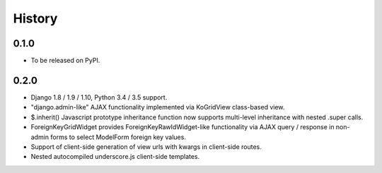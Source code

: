 .. :changelog:

History
-------

0.1.0
+++++

* To be released on PyPI.

0.2.0
+++++
* Django 1.8 / 1.9 / 1.10, Python 3.4 / 3.5 support.
* "django.admin-like" AJAX functionality implemented via KoGridView class-based view.
* $.inherit() Javascript prototype inheritance function now supports multi-level inheritance with nested .super calls.
* ForeignKeyGridWidget provides ForeignKeyRawIdWidget-like functionality via AJAX query / response in non-admin forms to select ModelForm foreign key values.
* Support of client-side generation of view urls with kwargs in client-side routes.
* Nested autocompiled underscore.js client-side templates.

